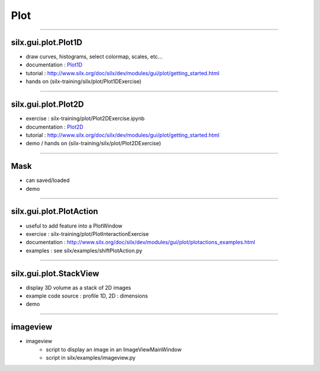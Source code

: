 .. raw:: html

   <!-- Patch landslide slides background color --!>
   <style type="text/css">
   div.slide {
       background: #fff;
   }
   </style>

Plot
####

----

silx.gui.plot.Plot1D
====================

.. _Plot1D: http://www.silx.org/doc/silx/dev/modules/gui/plot/plotwindow.html#silx.gui.plot.PlotWindow.Plot1D

- draw curves, histograms, select colormap, scales, etc...
- documentation : Plot1D_
- tutorial : http://www.silx.org/doc/silx/dev/modules/gui/plot/getting_started.html
- hands on (silx-training/silx/plot/Plot1DExercise)

.. image:: img/Plot1D.png
   :width: 60%
   :align: center

----

silx.gui.plot.Plot2D
====================

.. _Plot2D: http://www.silx.org/doc/silx/dev/modules/gui/plot/plotwindow.html#silx.gui.plot.PlotWindow.Plot2D


- exercise : silx-training/plot/Plot2DExercise.ipynb
- documentation : Plot2D_
- tutorial : http://www.silx.org/doc/silx/dev/modules/gui/plot/getting_started.html
- demo / hands on (silx-training/silx/plot/Plot2DExercise)

.. image:: img/Plot2D.png
   :width: 60%
   :align: center

----

Mask
====

.. image:: img/mask.png
   :width: 90%
   :align: center

- can saved/loaded
- demo

----

silx.gui.plot.PlotAction
========================

- useful to add feature into a PlotWindow
- exercise : silx-training/plot/PlotInteractionExercise
- documentation : http://www.silx.org/doc/silx/dev/modules/gui/plot/plotactions_examples.html
- examples : see silx/examples/shiftPlotAction.py

----

silx.gui.plot.StackView
=======================

- display 3D volume as a stack of 2D images
- example code source : profile 1D, 2D : dimensions
- demo

.. image:: img/stackView.png
   :width: 65%
   :align: center


----

imageview
=========

- imageview
    + script to display an image in an ImageViewMainWindow
    + script in silx/examples/imageview.py


.. image:: img/imageView.png
   :width: 55%
   :align: center
    
.. ----

.. - PeriodicTable

..    + allows (multiple) selection of physical elements from Mendeleïev table
..    + sample code : see silx/examples/periodicTable.py


.. .. image:: img/periodicTable.png
..    :width: 60%
..    :align: center


.. ----

.. - silx.gui.data.ArrayTableWidget

..     + display data arrays with any number of dimensions as 2D frames (images, slices) in a table view. The dimensions not displayed in the table can be browsed using improved sliders.

.. .. image:: img/arrayTableWidget.png
..    :width: 60%
..    :align: center    

.. ----

.. .. code-block:: python

..     import numpy
..     a = qt.QApplication([])
..     d = numpy.random.normal(0, 1, (4, 5, 1000, 1000))
..     for j in range(4):
..         for i in range(5):
..             d[j, i, :, :] += i + 10 * j
..     w = ArrayTableWidget()
..     w.setArrayData(d, labels=True)
..     w.show()
..     a.exec_()

